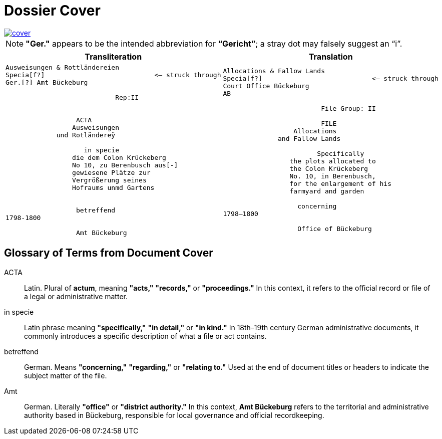= Dossier Cover
:page-role: wide

image::cover.png[link=self]

NOTE: *"Ger."* appears to be the intended abbreviation for *“Gericht”*; a stray dot may falsely suggest an “i”.


[cols="a,a"]
|===
|Transliteration|Translation

|
[verse]
____
Ausweisungen & Rottländereien
Specia[f?]                            <— struck through
Ger.[?] Amt Bückeburg

                            Rep:II


                  ACTA
                 Ausweisungen
             und Rotländereÿ

                    in specie
                 die dem Colon Krückeberg
                 No 10, zu Berenbusch aus[-]
                 gewiesene Plätze zur
                 Vergrößerung seines
                 Hofraums unmd Gartens


                  betreffend
1798-1800

                  Amt Bückeburg
____

|
[verse]
____
Allocations & Fallow Lands
Specia[f?]                            <— struck through
Court Office Bückeburg
AB

                         File Group: II

                         FILE
                  Allocations
              and Fallow Lands

                        Specifically
                 the plots allocated to
                 the Colon Krückeberg
                 No. 10, in Berenbusch,
                 for the enlargement of his
                 farmyard and garden

                   concerning
1798–1800

                   Office of Bückeburg
____
|===


== Glossary of Terms from Document Cover

[glossary]
ACTA:: Latin. Plural of *actum*, meaning *"acts,"* *"records,"* or *"proceedings."* In this context, it refers to the official record or file of a legal or administrative matter.

in specie:: Latin phrase meaning *"specifically,"* *"in detail,"* or *"in kind."* In 18th–19th century German administrative documents, it commonly introduces a specific description of what a file or act contains.

betreffend:: German. Means *"concerning,"* *"regarding,"* or *"relating to."* Used at the end of document titles or headers to indicate the subject matter of the file.

Amt:: German. Literally *"office"* or *"district authority."* In this context, *Amt Bückeburg* refers to the territorial and administrative authority based in Bückeburg, responsible for local governance and official recordkeeping.

